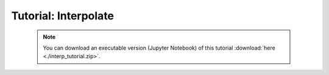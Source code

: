 Tutorial: Interpolate
=====================

 .. note:: You can download an executable version (Jupyter Notebook) of this tutorial :download:`here <./interp_tutorial.zip>`.

.. raw:: html
   :file: static/interp_tutorial.html
